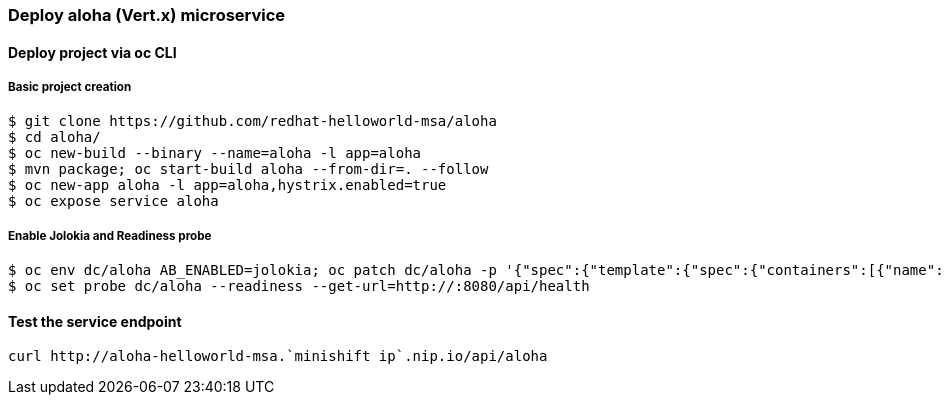 // JBoss, Home of Professional Open Source
// Copyright 2016, Red Hat, Inc. and/or its affiliates, and individual
// contributors by the @authors tag. See the copyright.txt in the
// distribution for a full listing of individual contributors.
//
// Licensed under the Apache License, Version 2.0 (the "License");
// you may not use this file except in compliance with the License.
// You may obtain a copy of the License at
// http://www.apache.org/licenses/LICENSE-2.0
// Unless required by applicable law or agreed to in writing, software
// distributed under the License is distributed on an "AS IS" BASIS,
// WITHOUT WARRANTIES OR CONDITIONS OF ANY KIND, either express or implied.
// See the License for the specific language governing permissions and
// limitations under the License.

### Deploy aloha (Vert.x) microservice

#### Deploy project via oc CLI

##### Basic project creation

----
$ git clone https://github.com/redhat-helloworld-msa/aloha
$ cd aloha/
$ oc new-build --binary --name=aloha -l app=aloha
$ mvn package; oc start-build aloha --from-dir=. --follow
$ oc new-app aloha -l app=aloha,hystrix.enabled=true
$ oc expose service aloha
----

##### Enable Jolokia and Readiness probe

----
$ oc env dc/aloha AB_ENABLED=jolokia; oc patch dc/aloha -p '{"spec":{"template":{"spec":{"containers":[{"name":"aloha","ports":[{"containerPort": 8778,"name":"jolokia"}]}]}}}}'
$ oc set probe dc/aloha --readiness --get-url=http://:8080/api/health
----


#### Test the service endpoint

----
curl http://aloha-helloworld-msa.`minishift ip`.nip.io/api/aloha
----

